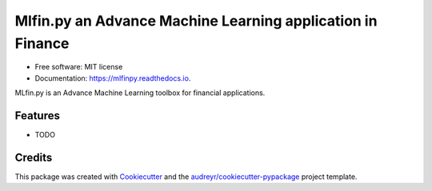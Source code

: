 ===========================================================
Mlfin.py an Advance Machine Learning application in Finance
===========================================================

.. image:: https://img.shields.io/pypi/v/mlfinpy.svg
        :target: https://pypi.python.org/pypi/mlfinpy
        :alt: PyPI Version

.. image:: https://img.shields.io/pypi/pyversions/mlfinpy.svg
        :target: https://pypi.python.org/pypi/mlfinpy
        :alt: Python Versions

.. image:: https://img.shields.io/badge/Platforms-linux--64,win--64,osx--64-orange.svg?style=flat-square
        :target: https://pypi.python.org/pypi/mlfinpy
        :alt: Platforms

.. image:: https://img.shields.io/badge/license-MIT-brightgreen.svg
        :target: https://pypi.python.org/pypi/mlfinpy
        :alt: MIT License

.. image:: https://img.shields.io/github/actions/workflow/status/baobach/mlfinpy/main.yml
        :target: https://github.com/baobach/mlfinpy
        :alt: Build Status

.. image:: https://codecov.io/github/baobach/mlfinpy/coverage.svg?branch=main
        :target: https://codecov.io/github/baobach/mlfinpy
        :alt: Coverage


.. image:: https://readthedocs.org/projects/mlfinpy/badge/?version=latest
        :target: https://mlfinpy.readthedocs.io/en/latest/?version=latest
        :alt: Documentation Status

* Free software: MIT license
* Documentation: https://mlfinpy.readthedocs.io.

MLfin.py is an Advance Machine Learning toolbox for financial applications.

Features
--------

* TODO

Credits
-------

This package was created with Cookiecutter_ and the `audreyr/cookiecutter-pypackage`_ project template.

.. _Cookiecutter: https://github.com/audreyr/cookiecutter
.. _`audreyr/cookiecutter-pypackage`: https://github.com/audreyr/cookiecutter-pypackage
